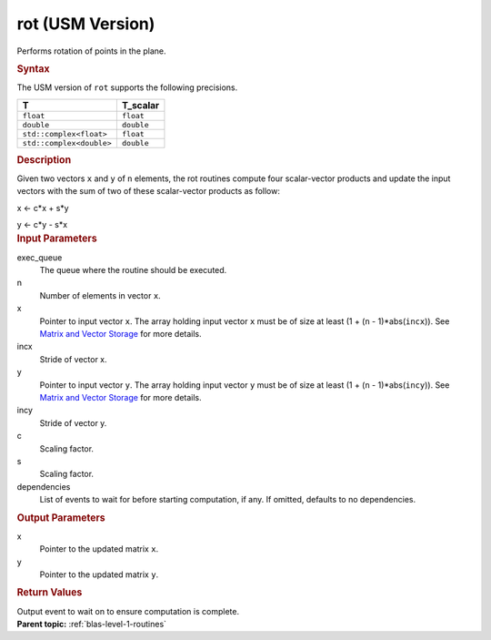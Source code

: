 .. _rot-usm-version:

rot (USM Version)
=================


.. container::


   Performs rotation of points in the plane.


   .. container:: section
      :name: GUID-9DD44991-6A55-49EE-BD0C-F13406FFBE52


      .. rubric:: Syntax
         :name: syntax
         :class: sectiontitle


      .. container:: dlsyntaxpara


         .. cpp:function::  event rot(queue &exec_queue, std::int64_t n, T         \*x, std::int64_t incx, T \*y, std::int64_t incy, T_scalar c,         T_scalar s, const vector_class<event> &dependencies = {})

         The USM version of ``rot`` supports the following precisions.


         .. list-table:: 
            :header-rows: 1

            * -  T 
              -  T_scalar 
            * -  ``float`` 
              -  ``float`` 
            * -  ``double`` 
              -  ``double`` 
            * -  ``std::complex<float>`` 
              -  ``float`` 
            * -  ``std::complex<double>`` 
              -  ``double`` 




   .. container:: section
      :name: GUID-8B7F46D1-5047-4D4C-AF66-F0A3E4AC2BA5


      .. rubric:: Description
         :name: description
         :class: sectiontitle


      Given two vectors ``x`` and ``y`` of ``n`` elements, the rot
      routines compute four scalar-vector products and update the input
      vectors with the sum of two of these scalar-vector products as
      follow:

      x <- c*x + s*y

      y <- c*y - s*x

      


   .. container:: section
      :name: GUID-A615800D-734E-4997-BB91-1C76AEEE9EC2


      .. rubric:: Input Parameters
         :name: input-parameters
         :class: sectiontitle


      exec_queue
         The queue where the routine should be executed.


      n
         Number of elements in vector ``x``.


      x
         Pointer to input vector ``x``. The array holding input vector
         ``x`` must be of size at least (1 + (``n`` - 1)*abs(``incx``)).
         See `Matrix and Vector
         Storage <../matrix-storage.html>`__ for
         more details.


      incx
         Stride of vector x.


      y
         Pointer to input vector ``y``. The array holding input vector
         ``y`` must be of size at least (1 + (``n`` - 1)*abs(``incy``)).
         See `Matrix and Vector
         Storage <../matrix-storage.html>`__ for
         more details.


      incy
         Stride of vector y.


      c
         Scaling factor.


      s
         Scaling factor.


      dependencies
         List of events to wait for before starting computation, if any.
         If omitted, defaults to no dependencies.


   .. container:: section
      :name: GUID-2B160DEB-ADBB-4044-8078-4B613A0DA4E1


      .. rubric:: Output Parameters
         :name: output-parameters
         :class: sectiontitle


      x
         Pointer to the updated matrix ``x``.


      y
         Pointer to the updated matrix ``y``.


   .. container:: section
      :name: GUID-FE9BC089-7D9E-470F-B1B6-2679FBFC249F


      .. rubric:: Return Values
         :name: return-values
         :class: sectiontitle


      Output event to wait on to ensure computation is complete.


.. container:: familylinks


   .. container:: parentlink


      **Parent topic:** :ref:`blas-level-1-routines`
      


.. container::

